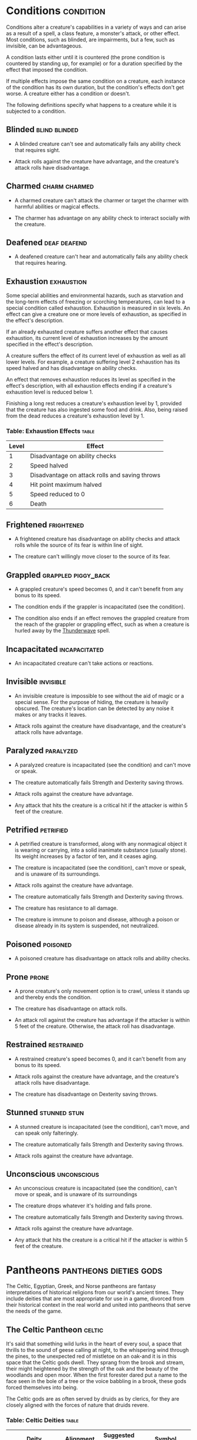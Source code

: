 #+STARTUP: content showstars indent
#+FILETAGS: gamemaster gamemastering dungeonmaster DM dm GM gm

* Conditions                                                      :condition:
Conditions alter a creature's capabilities in a variety of ways and can
arise as a result of a spell, a class feature, a monster's attack, or
other effect. Most conditions, such as blinded, are impairments, but a
few, such as invisible, can be advantageous.

A condition lasts either until it is countered (the prone condition is
countered by standing up, for example) or for a duration specified by
the effect that imposed the condition.

If multiple effects impose the same condition on a creature, each
instance of the condition has its own duration, but the condition's
effects don't get worse. A creature either has a condition or doesn't.

The following definitions specify what happens to a creature while it is
subjected to a condition.

** Blinded                                                   :blind:blinded:
- A blinded creature can't see and automatically fails any ability check
  that requires sight.
  
- Attack rolls against the creature have advantage, and the creature's
  attack rolls have disadvantage.

** Charmed                                                   :charm:charmed:
- A charmed creature can't attack the charmer or target the charmer with
  harmful abilities or magical effects.
  
- The charmer has advantage on any ability check to interact socially
  with the creature.

** Deafened                                                   :deaf:deafend:
- A deafened creature can't hear and automatically fails any ability
  check that requires hearing.

** Exhaustion                                                   :exhaustion:
Some special abilities and environmental hazards, such as starvation and
the long-term effects of freezing or scorching temperatures, can lead to
a special condition called exhaustion. Exhaustion is measured in six
levels. An effect can give a creature one or more levels of exhaustion,
as specified in the effect's description.

If an already exhausted creature suffers another effect that causes
exhaustion, its current level of exhaustion increases by the amount
specified in the effect's description.

A creature suffers the effect of its current level of exhaustion as well
as all lower levels. For example, a creature suffering level 2
exhaustion has its speed halved and has disadvantage on ability checks.

An effect that removes exhaustion reduces its level as specified in the
effect's description, with all exhaustion effects ending if a creature's
exhaustion level is reduced below 1.

Finishing a long rest reduces a creature's exhaustion level by 1,
provided that the creature has also ingested some food and drink. Also,
being raised from the dead reduces a creature's exhaustion level by 1.

*** Table: Exhaustion Effects                                       :table:
| Level | Effect                                         |
|-------+------------------------------------------------|
| 1     | Disadvantage on ability checks                 |
| 2     | Speed halved                                   |
| 3     | Disadvantage on attack rolls and saving throws |
| 4     | Hit point maximum halved                       |
| 5     | Speed reduced to 0                             |
| 6     | Death                                          |

** Frightened                                                   :frightened:
- A frightened creature has disadvantage on ability checks and attack
  rolls while the source of its fear is within line of sight.
  
- The creature can't willingly move closer to the source of its fear.

** Grappled                                            :grappled:piggy_back:
- A grappled creature's speed becomes 0, and it can't benefit from any
  bonus to its speed.
  
- The condition ends if the grappler is incapacitated (see the
  condition).
  
- The condition also ends if an effect removes the grappled creature
  from the reach of the grappler or grappling effect, such as when a
  creature is hurled away by the [[file:10.spells.org::*Thunderwave][Thunderwave]] spell.

** Incapacitated                                             :incapacitated:
- An incapacitated creature can't take actions or reactions.

** Invisible                                                     :invisible:
- An invisible creature is impossible to see without the aid of magic or
  a special sense. For the purpose of hiding, the creature is heavily
  obscured. The creature's location can be detected by any noise it
  makes or any tracks it leaves.

- Attack rolls against the creature have disadvantage, and the
  creature's attack rolls have advantage.

** Paralyzed                                                     :paralyzed:
- A paralyzed creature is incapacitated (see the condition) and can't
  move or speak.
  
- The creature automatically fails Strength and Dexterity saving throws.
  
- Attack rolls against the creature have advantage.
  
- Any attack that hits the creature is a critical hit if the attacker is
  within 5 feet of the creature.

** Petrified                                                     :petrified:
- A petrified creature is transformed, along with any nonmagical object
  it is wearing or carrying, into a solid inanimate substance (usually
  stone). Its weight increases by a factor of ten, and it ceases aging.
  
- The creature is incapacitated (see the condition), can't move or
  speak, and is unaware of its surroundings.
  
- Attack rolls against the creature have advantage.
  
- The creature automatically fails Strength and Dexterity saving throws.
  
- The creature has resistance to all damage.
  
- The creature is immune to poison and disease, although a poison or
  disease already in its system is suspended, not neutralized.

** Poisoned                                                       :poisoned:
- A poisoned creature has disadvantage on attack rolls and ability
  checks.

** Prone                                                             :prone:
- A prone creature's only movement option is to crawl, unless it stands
  up and thereby ends the condition.
  
- The creature has disadvantage on attack rolls.
  
- An attack roll against the creature has advantage if the attacker is
  within 5 feet of the creature. Otherwise, the attack roll has
  disadvantage.

** Restrained                                                   :restrained:
- A restrained creature's speed becomes 0, and it can't benefit from any
  bonus to its speed.
  
- Attack rolls against the creature have advantage, and the creature's
  attack rolls have disadvantage.
  
- The creature has disadvantage on Dexterity saving throws.

** Stunned                                                    :stunned:stun:
- A stunned creature is incapacitated (see the condition), can't move,
  and can speak only falteringly.
  
- The creature automatically fails Strength and Dexterity saving throws.
  
- Attack rolls against the creature have advantage.

** Unconscious                                                 :unconscious:
- An unconscious creature is incapacitated (see the condition), can't
  move or speak, and is unaware of its surroundings
  
- The creature drops whatever it's holding and falls prone.
  
- The creature automatically fails Strength and Dexterity saving throws.
  
- Attack rolls against the creature have advantage.
  
- Any attack that hits the creature is a critical hit if the attacker is
  within 5 feet of the creature.

* Pantheons                                          :pantheons:dieties:gods:
The Celtic, Egyptian, Greek, and Norse pantheons are fantasy
interpretations of historical religions from our world's ancient times.
They include deities that are most appropriate for use in a game,
divorced from their historical context in the real world and united into
pantheons that serve the needs of the game.

** The Celtic Pantheon                                              :celtic:
It's said that something wild lurks in the heart of every soul, a space
that thrills to the sound of geese calling at night, to the whispering
wind through the pines, to the unexpected red of mistletoe on an oak-and
it is in this space that the Celtic gods dwell. They sprang from the
brook and stream, their might heightened by the strength of the oak and
the beauty of the woodlands and open moor. When the first forester dared
put a name to the face seen in the bole of a tree or the voice babbling
in a brook, these gods forced themselves into being.

The Celtic gods are as often served by druids as by clerics, for they
are closely aligned with the forces of nature that druids revere.

*** Table: Celtic Deities                                           :table:
| Deity                                             | Alignment | Suggested Domains | Symbol                             |
|---------------------------------------------------+-----------+-------------------+------------------------------------|
| The Daghdha, god of weather and crops             | CG        | Nature, Trickery  | Bubbling cauldron or shield        |
| Arawn, god of life and death                      | NE        | Life, Death       | Black star on gray background      |
| Belenus, god of sun, light, and warmth            | NG        | Light             | Solar disk and standing stones     |
| Brigantia, goddess of rivers and livestock        | NG        | Life              | Footbridge                         |
| Diancecht, god of medicine and healing            | LG        | Life              | Crossed oak and mistletoe branches |
| Dunatis, god of mountains and peaks               | N         | Nature            | Red sun-capped mountain peak       |
| Goibhniu, god of smiths and healing               | NG        | Knowledge, Life   | Giant mallet over sword            |
| Lugh, god of arts, travel, and commerce           | CN        | Knowledge, Life   | Pair of long hands                 |
| Manannan mac Lir, god of oceans and sea creatures | LN        | Nature, Tempest   | Wave of white water on green       |
| Math Mathonwy, god of magic                       | NE        | Knowledge         | Staff                              |
| Morrigan, goddess of battle                       | CE        | War               | Two crossed spears                 |
| Nuada, god of war and warriors                    | N         | War               | Silver hand on black background    |
| Oghma, god of speech and writing                  | NG        | Knowledge         | Unfurled scroll                    |
| Silvanus, god of nature and forests               | N         | Nature            | Summer oak tree                    |

** The Greek Pantheon                                                :greek:
The gods of Olympus make themselves known with the gentle lap of waves
against the shores and the crash of the thunder among the
cloud-enshrouded peaks. The thick boar-infested woods and the sere,
olive-covered hillsides hold evidence of their passing. Every aspect of
nature echoes with their presence, and they've made a place for
themselves inside the human heart, too.

*** Table: Greek Deities                                            :table:
| Deity                                      | Alignment | Suggested Domains      | Symbol                                |
|--------------------------------------------+-----------+------------------------+---------------------------------------|
| Zeus, god of the sky, ruler of the gods    | N         | Tempest                | Fist full of lightning bolts          |
| Aphrodite, goddess of love and beauty      | CG        | Light                  | Sea shell                             |
| Apollo, god of light, music, and healing   | CG        | Knowledge, Life, Light | Lyre                                  |
| Ares, god of war and strife                | CE        | War                    | Spear                                 |
| Artemis, goddess of hunting and childbirth | NG        | Life, Nature           | Bow and arrow on lunar disk           |
| Athena, goddess of wisdom and civilization | LG        | Knowledge, War         | Owl                                   |
| Demeter, goddess of agriculture            | NG        | Life                   | Mare's head                           |
| Dionysus, god of mirth and wine            | CN        | Life                   | Thyrsus (staff tipped with pine cone) |
| Hades, god of the underworld               | LE        | Death                  | Black ram                             |
| Hecate, goddess of magic and the moon      | CE        | Knowledge, Trickery    | Setting moon                          |
| Hephaestus, god of smithing and craft      | NG        | Knowledge              | Hammer and anvil                      |
| Hera, goddess of marriage and intrigue     | CN        | Trickery               | Fan of peacock feathers               |
| Hercules, god of strength and adventure    | CG        | Tempest, War           | Lion's head                           |
| Hermes, god of travel and commerce         | CG        | Trickery               | Caduceus (winged staff and serpents)  |
| Hestia, goddess of home and family         | NG        | Life                   | Hearth                                |
| Nike, goddess of victory                   | LN        | War                    | Winged woman                          |
| Pan, god of nature                         | CN        | Nature                 | Syrinx (pan pipes)                    |
| Poseidon, god of the sea and earthquakes   | CN        | Tempest                | Trident                               |
| Tyche, goddess of good fortune             | N         | Trickery               | Red pentagram                         |

** The Egyptian Pantheon                                          :egyptian:
These gods are a young dynasty of an ancient divine family, heirs to the
rulership of the cosmos and the maintenance of the divine principle of
Ma'at-the fundamental order of truth, justice, law, and order that puts
gods, mortal pharaohs, and ordinary men and women in their logical and
rightful place in the universe.

The Egyptian pantheon is unusual in having three gods responsible for
death, each with different alignments. Anubis is the lawful neutral god
of the afterlife, who judges the souls of the dead. Set is a chaotic
evil god of murder, perhaps best known for killing his brother Osiris.
And Nephthys is a chaotic good goddess of mourning.

*** Table: Egyptian Deities                                         :table:
| Deity                                          | Alignment | Suggested Domains        | Symbol                               |
|------------------------------------------------+-----------+--------------------------+--------------------------------------|
| Re-Horakhty, god of the sun, ruler of the gods | LG        | Life, Light              | Solar disk encircled by serpent      |
| Anubis, god of judgment and death              | LN        | Death                    | Black jackal                         |
| Apep, god of evil, fire, and serpents          | NE        | Trickery                 | Flaming snake                        |
| Bast, goddess of cats and vengeance            | CG        | War                      | Cat                                  |
| Bes, god of luck and music                     | CN        | Trickery                 | Image of the misshapen deity         |
| Hathor, goddess of love, music, and motherhood | NG        | Life, Light              | Horned cowʼs head with lunar disk    |
| Imhotep, god of crafts and medicine            | NG        | Knowledge                | Step pyramid                         |
| Isis, goddess of fertility and magic           | NG        | Knowledge, Life          | Ankh and star                        |
| Nephthys, goddess of death and grief           | CG        | Death                    | Horns around a lunar disk            |
| Osiris, god of nature and the underworld       | LG        | Life, Nature             | Crook and flail                      |
| Ptah, god of crafts, knowledge, and secrets    | LN        | Knowledge                | Bull                                 |
| Set, god of darkness and desert storms         | CE        | Death, Tempest, Trickery | Coiled cobra                         |
| Sobek, god of water and crocodiles             | LE        | Nature, Tempest          | Crocodile head with horns and plumes |
| Thoth, god of knowledge and wisdom             | N         | Knowledge                | Ibis                                 |

** The Norse Pantheon                                                :norse:
Where the land plummets from the snowy hills into the icy fjords below,
where the longboats draw up on to the beach, where the glaciers flow
forward and retreat with every fall and spring-this is the land of the
Vikings, the home of the Norse pantheon. It's a brutal clime, and one
that calls for brutal living. The warriors of the land have had to adapt
to the harsh conditions in order to survive, but they haven't been too
twisted by the needs of their environment. Given the necessity of
raiding for food and wealth, it's surprising the mortals turned out as
well as they did. Their powers reflect the need these warriors had for
strong leadership and decisive action. Thus, they see their deities in
every bend of a river, hear them in the crash of the thunder and the
booming of the glaciers, and smell them in the smoke of a burning
longhouse.

The Norse pantheon includes two main families, the Aesir (deities of war
and destiny) and the Vanir (gods of fertility and prosperity). Once
enemies, these two families are now closely allied against their common
enemies, the giants (including the gods Surtur and Thrym).

*** Table: Norse Deities                                            :table:
| Deity                                     | Alignment | Suggested Domains | Symbol                            |
|-------------------------------------------+-----------+-------------------+-----------------------------------|
| Odin, god of knowledge and war            | NG        | Knowledge, War    | Watching blue eye                 |
| Aegir, god of the sea and storms          | NE        | Tempest           | Rough ocean waves                 |
| Balder, god of beauty and poetry          | NG        | Life, Light       | Gem-encrusted silver chalice      |
| Forseti, god of justice and law           | N         | Light             | Head of a bearded man             |
| Frey, god of fertility and the sun        | NG        | Life, Light       | Ice-blue greatsword               |
| Freya, goddess of fertility and love      | NG        | Life              | Falcon                            |
| Frigga, goddess of birth and fertility    | N         | Life, Light       | Cat                               |
| Heimdall, god of watchfulness and loyalty | LG        | Light, War        | Curling musical horn              |
| Hel, goddess of the underworld            | NE        | Death             | Woman's face, rotting on one side |
| Hermod, god of luck                       | CN        | Trickery          | Winged scroll                     |
| Loki, god of thieves and trickery         | CE        | Trickery          | Flame                             |
| Njord, god of sea and wind                | NG        | Nature, Tempest   | Gold coin                         |
| Odur, god of light and the sun            | CG        | Light             | Solar disk                        |
| Sif, goddess of war                       | CG        | War               | Upraised sword                    |
| Skadi, god of earth and mountains         | N         | Nature            | Mountain peak                     |
| Surtur, god of fire giants and war        | LE        | War               | Flaming sword                     |
| Thor, god of storms and thunder           | CG        | Tempest, War      | Hammer                            |
| Thrym, god of frost giants and cold       | CE        | War               | White double-bladed axe           |
| Tyr, god of courage and strategy          | LN        | Knowledge, War    | Sword                             |
| Uller, god of hunting and winter          | CN        | Nature            | Longbow                           |

* Planes                                                       :planes:plane:
The cosmos teems with a multitude of worlds as well as myriad alternate
dimensions of reality, called the *planes of existence*. It encompasses
every world where GMs run their adventures, all within the relatively
mundane realm of the Material Plane. Beyond that plane are domains of
raw elemental matter and energy, realms of pure thought and ethos, the
homes of demons and angels, and the dominions of the gods.

Many spells and magic items can draw energy from these planes, summon
the creatures that dwell there, communicate with their denizens, and
allow adventurers to travel there. As your character achieves greater
power and higher levels, you might walk on streets made of solid fire or
test your mettle on a battlefield where the fallen are resurrected with
each dawn.

** The Material Plane                                               :mortal:
The Material Plane is the nexus where the philosophical and elemental
forces that define the other planes collide in the jumbled existence of
mortal life and mundane matter. All fantasy gaming worlds exist within
the Material Plane, making it the starting point for most campaigns and
adventures. The rest of the multiverse is defined in relation to the
Material Plane.

The worlds of the Material Plane are infinitely diverse, for they
reflect the creative imagination of the GMs who set their games there,
as well as the players whose heroes adventure there. They include
magic-wasted desert planets and island-dotted water worlds, worlds where
magic combines with advanced technology and others trapped in an endless
Stone Age, worlds where the gods walk and places they have abandoned.

** Beyond the Material                                     :beyond:material:
Beyond the Material Plane, the various planes of existence are realms of
myth and mystery. They're not simply other worlds, but different
qualities of being, formed and governed by spiritual and elemental
principles abstracted from the ordinary world.

*** Planar Travel                                                  :travel:
When adventurers travel into other planes of existence, they are
undertaking a legendary journey across the thresholds of existence to a
mythic destination where they strive to complete their quest. Such a
journey is the stuff of legend. Braving the realms of the dead, seeking
out the celestial servants of a deity, or bargaining with an efreeti in
its home city will be the subject of song and story for years to come.

Travel to the planes beyond the Material Plane can be accomplished in
two ways: by casting a spell or by using a planar portal.

*/Spells/*. A number of spells allow direct or indirect access to other
planes of existence. [[file:10.spells.org::*Plane Shift][Plane Shift]] and [[file:10.spells.org::*Gate][Gate]] can transport adventurers
directly to any other plane of existence, with different degrees of
precision. [[file:10.spells.org::*Etherealness][Etherealness]] allows adventurers to enter the Ethereal Plane
and travel from there to any of the planes it touches-such as the
Elemental Planes. And the [[file:10.spells.org::*Astral Projection][Astral Projection]] spell lets adventurers
project themselves into the Astral Plane and travel to the Outer Planes.

*/Portals/*. A portal is a general term for a stationary interplanar
connection that links a specific location on one plane to a specific
location on another. Some portals are like doorways, a clear window, or
a fog- shrouded passage, and simply stepping through it effects the
interplanar travel. Others are locations- circles of standing stones,
soaring towers, sailing ships, or even whole towns-that exist in
multiple planes at once or flicker from one plane to another in turn.
Some are vortices, typically joining an Elemental Plane with a very
similar location on the Material Plane, such as the heart of a volcano
(leading to the Plane of Fire) or the depths of the ocean (to the Plane
of Water).

*** Transitive Planes                                          :transitive:
The Ethereal Plane and the Astral Plane are called the Transitive
Planes. They are mostly featureless realms that serve primarily as ways
to travel from one plane to another. Spells such as [[file:10.spells.org::*Etherealness][Etherealness]] and
[[file:10.spells.org::*Astral Projection][Astral Projection]] allow characters to enter these planes and traverse
them to reach the planes beyond.

The *Ethereal Plane* is a misty, fog-bound dimension that is sometimes
described as a great ocean. Its shores, called the Border Ethereal,
overlap the Material Plane and the Inner Planes, so that every location
on those planes has a corresponding location on the Ethereal Plane.
Certain creatures can see into the Border Ethereal, and the [[file:10.spells.org::*See Invisibility][See Invisibility]]
and [[file:10.spells.org::*True Seeing][True Seeing]] spell grant that ability. Some magical effects also extend
from the Material Plane into the Border Ethereal, particularly effects that
use force energy such as [[file:10.spells.org::*Forcecage][Forcecage]] and [[file:10.spells.org::*Wall of Force][Wall of Force]]. The depths of the
plane, the Deep Ethereal, are a region of swirling mists and colorful fogs.

The *Astral Plane* is the realm of thought and dream, where visitors
travel as disembodied souls to reach the planes of the divine and
demonic. It is a great, silvery sea, the same above and below, with
swirling wisps of white and gray streaking among motes of light
resembling distant stars. Erratic whirlpools of color flicker in midair
like spinning coins. Occasional bits of solid matter can be found here,
but most of the Astral Plane is an endless, open domain.

*** Inner Planes                                                    :inner:
The Inner Planes surround and enfold the Material Plane and its echoes,
providing the raw elemental substance from which all the worlds were
made. The four *Elemental Planes* - Air, Earth, Fire, and Water - form a
ring around the Material Plane, suspended within the churning *Elemental
Chaos*.

At their innermost edges, where they are closest to the Material Plane
(in a conceptual if not a literal geographical sense), the four
Elemental Planes resemble a world in the Material Plane. The four
elements mingle together as they do in the Material Plane, forming land,
sea, and sky. Farther from the Material Plane, though, the Elemental
Planes are both alien and hostile. Here, the elements exist in their
purest form-great expanses of solid earth, blazing fire, crystal-clear
water, and unsullied air. These regions are little-known, so when
discussing the Plane of Fire, for example, a speaker usually means just
the border region. At the farthest extents of the Inner Planes, the pure
elements dissolve and bleed together into an unending tumult of clashing
energies and colliding substance, the Elemental Chaos.

*** Outer Planes                                                    :outer:
If the Inner Planes are the raw matter and energy that makes up the
multiverse, the Outer Planes are the direction, thought and purpose for
such construction. Accordingly, many sages refer to the Outer Planes as
divine planes, spiritual planes, or godly planes, for the Outer Planes
are best known as the homes of deities.

When discussing anything to do with deities, the language used must be
highly metaphorical. Their actual homes are not literally "places" at
all, but exemplify the idea that the Outer Planes are realms of thought
and spirit. As with the Elemental Planes, one can imagine the
perceptible part of the Outer Planes as a sort of border region, while
extensive spiritual regions lie beyond ordinary sensory experience.

Even in those perceptible regions, appearances can be deceptive.
Initially, many of the Outer Planes appear hospitable and familiar to
natives of the Material Plane. But the landscape can change at the whims
of the powerful forces that live on the Outer Planes. The desires of the
mighty forces that dwell on these planes can remake them completely,
effectively erasing and rebuilding existence itself to better fulfill
their own needs.

Distance is a virtually meaningless concept on the Outer Planes. The
perceptible regions of the planes often seem quite small, but they can
also stretch on to what seems like infinity. It might be possible to
take a guided tour of the Nine Hells, from the first layer to the ninth,
in a single day-if the powers of the Hells desire it. Or it could take
weeks for travelers to make a grueling trek across a single layer.

The most well-known Outer Planes are a group of sixteen planes that
correspond to the eight alignments (excluding neutrality) and the shades
of distinction between them.

**** Outer Planes
The planes with some element of good in their nature are called the
*Upper Planes*. Celestial creatures such as angels and pegasi dwell in
the Upper Planes. Planes with some element of evil are the *Lower
Planes*. Fiends such as demons and devils dwell in the Lower Planes. A
plane's alignment is its essence, and a character whose alignment
doesn't match the plane's experiences a profound sense of dissonance
there. When a good creature visits Elysium, for example (a neutral good
Upper Plane), it feels in tune with the plane, but an evil creature
feels out of tune and more than a little uncomfortable.

**** Demiplanes
Demiplanes are small extradimensional spaces with their own unique
rules. They are pieces of reality that don't seem to fit anywhere else.
Demiplanes come into being by a variety of means. Some are created by
spells, such as [[file:10.spells.org::*Demiplane][Demiplane]], or generated at the desire of a powerful
deity or other force. They may exist naturally, as a fold of existing
reality that has been pinched off from the rest of the multiverse, or as
a baby universe growing in power. A given demiplane can be entered
through a single point where it touches another plane. Theoretically, a
[[file:10.spells.org::*Plane Shift][Plane Shift]] spell can also carry travelers to a demiplane, but the
proper frequency required for the tuning fork is extremely hard to
acquire. The [[file:10.spells.org::*Gate][Gate]] spell is more reliable, assuming the caster knows of
the demiplane.

* Situational Rules                                  :rule:rules:situational:
** Traps                                                        :trap:traps:
Traps can be found almost anywhere. One wrong step in an ancient tomb
might trigger a series of scything blades, which cleave through armor
and bone. The seemingly innocuous vines that hang over a cave entrance
might grasp and choke anyone who pushes through them. A net hidden among
the trees might drop on travelers who pass underneath. In a fantasy
game, unwary adventurers can fall to their deaths, be burned alive, or
fall under a fusillade of poisoned darts.

A trap can be either mechanical or magical in nature. *Mechanical traps*
include pits, arrow traps, falling blocks, water-filled rooms, whirling
blades, and anything else that depends on a mechanism to operate. *Magic
traps* are either magical device traps or spell traps. Magical device
traps initiate spell effects when activated. Spell traps are spells such
as [[file:10.spells.org::*Glyph of Warding][Glyph of Warding]] and [[file:10.spells.org::*Symbol][Symbol]] that function as traps.

*** Traps in Play                                                    :play:
When adventurers come across a trap, you need to know how the trap is
triggered and what it does, as well as the possibility for the
characters to detect the trap and to disable or avoid it.

**** Triggering a Trap                                        :triggering:
Most traps are triggered when a creature goes somewhere or touches
something that the trap's creator wanted to protect. Common triggers
include stepping on a pressure plate or a false section of floor,
pulling a trip wire, turning a doorknob, and using the wrong key in a
lock. Magic traps are often set to go off when a creature enters an area
or touches an object. Some magic traps (such as the  [[file:10.spells.org::*Glyph of Warding][Glyph of Warding]]
spell) have more complicated trigger conditions, including a password
that prevents the trap from activating.

**** Detecting and Disabling a Trap                       :detect:disable:
Usually, some element of a trap is visible to careful inspection.
Characters might notice an uneven flagstone that conceals a pressure
plate, spot the gleam of light off a trip wire, notice small holes in
the walls from which jets of flame will erupt, or otherwise detect
something that points to a trap's presence.

A trap's description specifies the checks and DCs needed to detect it,
disable it, or both. A character actively looking for a trap can attempt
a Wisdom (Perception) check against the trap's DC. You can also compare
the DC to detect the trap with each character's passive Wisdom
(Perception) score to determine whether anyone in the party notices the
trap in passing. If the adventurers detect a trap before triggering it,
they might be able to disarm it, either permanently or long enough to
move past it. You might call for an Intelligence (Investigation) check
for a character to deduce what needs to be done, followed by a Dexterity
check using thieves' tools to perform the necessary sabotage.

Any character can attempt an Intelligence (Arcana) check to detect or
disarm a magic trap, in addition to any other checks noted in the trap's
description. The DCs are the same regardless of the check used. In
addition, [[file:10.spells.org::*Dispel Magic][Dispel Magic]] has a chance of disabling most magic traps. A
magic trap's description provides the DC for the ability check made when
you use /dispel magic/.

In most cases, a trap's description is clear enough that you can
adjudicate whether a character's actions locate or foil the trap. As
with many situations, you shouldn't allow die rolling to override clever
play and good planning. Use your common sense, drawing on the trap's
description to determine what happens. No trap's design can anticipate
every possible action that the characters might attempt.

You should allow a character to discover a trap without making an
ability check if an action would clearly reveal the trap's presence. For
example, if a character lifts a rug that conceals a pressure plate, the
character has found the trigger and no check is required.

Foiling traps can be a little more complicated. Consider a trapped
treasure chest. If the chest is opened without first pulling on the two
handles set in its sides, a mechanism inside fires a hail of poison
needles toward anyone in front of it. After inspecting the chest and
making a few checks, the characters are still unsure if it's trapped.
Rather than simply open the chest, they prop a shield in front of it and
push the chest open at a distance with an iron rod. In this case, the
trap still triggers, but the hail of needles fires harmlessly into the
shield.

Traps are often designed with mechanisms that allow them to be disarmed
or bypassed. Intelligent monsters that place traps in or around their
lairs need ways to get past those traps without harming themselves. Such
traps might have hidden levers that disable their triggers, or a secret
door might conceal a passage that goes around the trap.

**** Trap Effects                                                 :effect:
The effects of traps can range from inconvenient to deadly, making use
of elements such as arrows, spikes, blades, poison, toxic gas, blasts of
fire, and deep pits. The deadliest traps combine multiple elements to
kill, injure, contain, or drive off any creature unfortunate enough to
trigger them. A trap's description specifies what happens when it is
triggered.

The attack bonus of a trap, the save DC to resist its effects, and the
damage it deals can vary depending on the trap's severity. Use the Trap
Save DCs and Attack Bonuses table and the Damage Severity by Level table
for suggestions based on three levels of trap severity.

A trap intended to be a *setback* is unlikely to kill or seriously harm
characters of the indicated levels, whereas a *dangerous* trap is likely
to seriously injure (and potentially kill) characters of the indicated
levels. A *deadly* trap is likely to kill characters of the indicated
levels.

***** Table: Trap Dangers                                         :table:
| Trap Danger | Save DC | Attack Bonus |
|-------------+---------+--------------|
| Setback     | 10-11   | +3 to +5     |
| Dangerous   | 12-15   | +6 to +8     |
| Deadly      | 16-20   | +9 to +12    |

***** Table: Trap Severity                                        :table:
| Character Level | Setback | Dangerous | Deadly |
|-----------------+---------+-----------+--------|
| 1st-4th         | 1d10    | 2d10      | 4d10   |
| 5th-10th        | 2d10    | 4d10      | 10d10  |
| 11th-16th       | 4d10    | 10d10     | 18d10  |
| 17th-20th       | 10d10   | 18d10     | 24d10  |

**** Complex Traps                                               :complex:
Complex traps work like standard traps, except once activated they
execute a series of actions each round. A complex trap turns the process
of dealing with a trap into something more like a combat encounter.

When a complex trap activates, it rolls initiative. The trap's
description includes an initiative bonus. On its turn, the trap
activates again, often taking an action. It might make successive
attacks against intruders, create an effect that changes over time, or
otherwise produce a dynamic challenge. Otherwise, the complex trap can
be detected and disabled or bypassed in the usual ways.

For example, a trap that causes a room to slowly flood works best as a
complex trap. On the trap's turn, the water level rises. After several
rounds, the room is completely flooded.

*** Sample Traps                                                   :sample:
The magical and mechanical traps presented here vary in deadliness and
are presented in alphabetical order.

**** Collapsing Roof                                          :mechanical:
This trap uses a trip wire to collapse the supports keeping an unstable
section of a ceiling in place.

The trip wire is 3 inches off the ground and stretches between two
support beams. The DC to spot the trip wire is 10. A successful DC 15
Dexterity check using thieves' tools disables the trip wire harmlessly.
A character without thieves' tools can attempt this check with
disadvantage using any edged weapon or edged tool. On a failed check,
the trap triggers.

Anyone who inspects the beams can easily determine that they are merely
wedged in place. As an action, a character can knock over a beam,
causing the trap to trigger.

The ceiling above the trip wire is in bad repair, and anyone who can see
it can tell that it's in danger of collapse.

When the trap is triggered, the unstable ceiling collapses. Any creature
in the area beneath the unstable section must succeed on a DC 15
Dexterity saving throw, taking 22 (4d10) bludgeoning damage on a failed
save, or half as much damage on a successful one. Once the trap is
triggered, the floor of the area is filled with rubble and becomes
difficult terrain.

**** Falling Net                                              :mechanical:
This trap uses a trip wire to release a net suspended from the ceiling.

The trip wire is 3 inches off the ground and stretches between two
columns or trees. The net is hidden by cobwebs or foliage. The DC to
spot the trip wire and net is 10. A successful DC 15 Dexterity check
using thieves' tools breaks the trip wire harmlessly. A character
without thieves' tools can attempt this check with disadvantage using
any edged weapon or edged tool. On a failed check, the trap triggers.

When the trap is triggered, the net is released, covering a 10-foot
square area. Those in the area are trapped under the net and restrained,
and those that fail a DC 10 Strength saving throw are also knocked
prone. A creature can use its action to make a DC 10

Strength check, freeing itself or another creature within its reach on a
success. The net has AC 10 and 20 hit points. Dealing 5 slashing damage
to the net (AC 10) destroys a 5-foot square section of it, freeing any
creature trapped in that section.

**** Fire-Breathing Statue                                 :magic:magical:
This trap is activated when an intruder steps on a hidden pressure
plate, releasing a magical gout of flame from a nearby statue. The
statue can be of anything, including a dragon or a wizard casting a
spell.

The DC is 15 to spot the pressure plate, as well as faint scorch marks
on the floor and walls. A spell or other effect that can sense the
presence of magic, such as [[file:10.spells.org::*Detect Magic][Detect Magic]], reveals an aura of evocation
magic around the statue.

The trap activates when more than 20 pounds of weight is placed on the
pressure plate, causing the statue to release a 30-foot cone of fire.
Each creature in the fire must make a DC 13 Dexterity saving throw,
taking 22 (4d10) fire damage on a failed save, or half as much damage on
a successful one.

Wedging an iron spike or other object under the pressure plate prevents
the trap from activating. A successful [[file:10.spells.org::*Dispel Magic][Dispel Magic]] (DC 13) cast on
the statue destroys the trap.

**** Pits                                                 :mechanical:pit:
Four basic pit traps are presented here.

***** Simple Pit
A simple pit trap is a hole dug in the ground. The hole
is covered by a large cloth anchored on the pit's edge and camouflaged
with dirt and debris.

The DC to spot the pit is 10. Anyone stepping on the cloth falls through
and pulls the cloth down into the pit, taking damage based on the pit's
depth (usually 10 feet, but some pits are deeper).

***** Hidden Pit
This pit has a cover constructed from material identical
to the floor around it.

A successful DC 15 Wisdom (Perception) check discerns an absence of foot
traffic over the section of floor that forms the pit's cover. A
successful DC 15 Intelligence (Investigation) check is necessary to
confirm that the trapped section of floor is actually the cover of a
pit.

When a creature steps on the cover, it swings open like a trapdoor,
causing the intruder to spill into the pit below. The pit is usually 10
or 20 feet deep but can be deeper.

Once the pit trap is detected, an iron spike or similar object can be
wedged between the pit's cover and the surrounding floor in such a way
as to prevent the cover from opening, thereby making it safe to cross.
The cover can also be magically held shut using the [[file:10.spells.org::*Arcane Lock][Arcane Lock]] spell
or similar magic.

***** Locking Pit
This pit trap is identical to a hidden pit trap, with
one key exception: the trap door that covers the pit is spring-loaded.
After a creature falls into the pit, the cover snaps shut to trap its
victim inside.

A successful DC 20 Strength check is necessary to pry the cover open.
The cover can also be smashed open. A character in the pit can also
attempt to disable the spring mechanism from the inside with a DC 15
Dexterity check using thieves' tools, provided that the mechanism can be
reached and the character can see. In some cases, a mechanism (usually
hidden behind a secret door nearby) opens the pit.

***** Spiked Pit
This pit trap is a simple, hidden, or locking pit trap
with sharpened wooden or iron spikes at the bottom. A creature falling
into the pit takes 11 (2d10) piercing damage from the spikes, in
addition to any falling damage. Even nastier versions have poison
smeared on the spikes. In that case, anyone taking piercing damage from
the spikes must also make a DC 13 Constitution saving throw, taking an
22 (4d10) poison damage on a failed save, or half as much damage on a
successful one.

**** Poison Darts                                             :mechanical:
When a creature steps on a hidden pressure plate, poison-tipped darts
shoot from spring-loaded or pressurized tubes cleverly embedded in the
surrounding walls. An area might include multiple pressure plates, each
one rigged to its own set of darts.

The tiny holes in the walls are obscured by dust and cobwebs, or
cleverly hidden amid bas-reliefs, murals, or frescoes that adorn the
walls. The DC to spot them is 15. With a successful DC 15 Intelligence
(Investigation) check, a character can deduce the presence of the
pressure plate from variations in the mortar and stone used to create
it, compared to the surrounding floor. Wedging an iron spike or other
object under the pressure plate prevents the trap from activating.
Stuffing the holes with cloth or wax prevents the darts contained within
from launching.

The trap activates when more than 20 pounds of weight is placed on the
pressure plate, releasing four darts. Each dart makes a ranged attack
with a +8

bonus against a random target within 10 feet of the pressure plate
(vision is irrelevant to this attack roll). (If there are no targets in
the area, the darts don't hit anything.) A target that is hit takes 2
(1d4) piercing damage and must succeed on a DC 15 Constitution saving
throw, taking 11 (2d10) poison damage on a failed save, or half as much
damage on a successful one.

**** Poison Needle                                            :mechanical:
A poisoned needle is hidden within a treasure chest's lock, or in
something else that a creature might open. Opening the chest without the
proper key causes the needle to spring out, delivering a dose of poison.

When the trap is triggered, the needle extends 3 inches straight out
from the lock. A creature within range takes 1 piercing damage and 11
(2d10) poison damage, and must succeed on a DC 15 Constitution saving
throw or be poisoned for 1 hour.

A successful DC 20 Intelligence (Investigation) check allows a character
to deduce the trap's presence from alterations made to the lock to
accommodate the needle. A successful DC 15 Dexterity check using
thieves' tools disarms the trap, removing the needle from the lock.
Unsuccessfully attempting to pick the lock triggers the trap.

**** Rolling Sphere                                           :mechanical:
When 20 or more pounds of pressure are placed on this trap's pressure
plate, a hidden trapdoor in the ceiling opens, releasing a 10-foot
diameter rolling sphere of solid stone.

With a successful DC 15 Wisdom (Perception) check, a character can spot
the trapdoor and pressure plate. A search of the floor accompanied by a
successful DC 15 Intelligence (Investigation) check reveals variations
in the mortar and stone that betray the pressure plate's presence. The
same check made while inspecting the ceiling notes variations in the
stonework that reveal the trapdoor. Wedging an iron spike or other
object under the pressure plate prevents the trap from activating.

Activation of the sphere requires all creatures present to roll
initiative. The sphere rolls initiative with a +8 bonus. On its turn, it
moves 60 feet in a straight line. The sphere can move through creatures'
spaces, and creatures can move through its space, treating it as
difficult terrain. Whenever the sphere enters a creature's space or a
creature enters its space while it's rolling, that creature must succeed
on a DC 15 Dexterity saving throw or take 55 (10d10) bludgeoning damage
and be knocked prone.

The sphere stops when it hits a wall or similar barrier. It can't go
around corners, but smart dungeon builders incorporate gentle, curving
turns into nearby passages that allow the sphere to keep moving.

As an action, a creature within 5 feet of the sphere can attempt to slow
it down with a DC 20 Strength check. On a successful check, the sphere's
speed is reduced by 15 feet. If the sphere's speed drops to 0, it stops
moving and is no longer a threat.

**** Sphere of Annihilation                                :magic:magical:
Magical, impenetrable darkness fills the gaping mouth of a stone face
carved into a wall. The mouth is 2 feet in diameter and roughly
circular. No sound issues from it, no light can illuminate the inside of
it, and any matter that enters it is instantly obliterated.

A successful DC 20 Intelligence (Arcana) check reveals that the mouth
contains a /sphere of annihilation/ that can't be controlled or moved.
It is otherwise identical to a normal /sphere of annihilation/.

Some versions of the trap include an enchantment placed on the stone
face, such that specified creatures feel an overwhelming urge to
approach it and crawl inside its mouth. This effect is otherwise like
the sympathy aspect of the [[file:10.spells.org::*Antipathy/Sympathy][Antipathy/Sympathy]] spell. A successful
[[file:10.spells.org::*Dispel Magic][Dispel Magic]] (DC 18) removes this enchantment.

** Diseases                                                        :disease:
A plague ravages the kingdom, setting the adventurers on a quest to find
a cure. An adventurer emerges from an ancient tomb, unopened for
centuries, and soon finds herself suffering from a wasting illness. A
warlock offends some dark power and contracts a strange affliction that
spreads whenever he casts spells.

A simple outbreak might amount to little more than a small drain on
party resources, curable by a casting of /lesser restoration/. A more
complicated outbreak can form the basis of one or more adventures as
characters search for a cure, stop the spread of the disease, and deal
with the consequences.

A disease that does more than infect a few party members is primarily a
plot device. The rules help describe the effects of the disease and how
it can be cured, but the specifics of how a disease works aren't bound
by a common set of rules. Diseases can affect any creature, and a given
illness might or might not pass from one race or kind of creature to
another. A plague might affect only constructs or undead, or sweep
through a halfling neighborhood but leave other races untouched. What
matters is the story you want to tell.

*** Sample Diseases                                                :sample:
The diseases here illustrate the variety of ways disease can work in the
game. Feel free to alter the saving throw DCs, incubation times,
symptoms, and other characteristics of these diseases to suit your
campaign.

**** Cackle Fever                                                  :fever:
This disease targets humanoids, although gnomes are strangely immune.
While in the grips of this disease, victims frequently succumb to fits
of mad laughter, giving the disease its common name and its morbid
nickname: "the shrieks."

Symptoms manifest 1d4 hours after infection and include fever and
disorientation. The infected creature gains one level of exhaustion that
can't be removed until the disease is cured.

Any event that causes the infected creature great stress-including
entering combat, taking damage, experiencing fear, or having a
nightmare-forces the creature to make a DC 13 Constitution saving throw.
On a failed save, the creature takes 5 (1d10) psychic damage and becomes
incapacitated with mad laughter for 1 minute. The creature can repeat
the saving throw at the end of each of its turns, ending the mad
laughter and the incapacitated condition on a success.

Any humanoid creature that starts its turn within 10 feet of an infected
creature in the throes of mad laughter must succeed on a DC 10
Constitution saving throw or also become infected with the disease. Once
a creature succeeds on this save, it is immune to the mad laughter of
that particular infected creature for 24 hours.

At the end of each long rest, an infected creature can make a DC 13
Constitution saving throw. On a successful save, the DC for this save
and for the save to avoid an attack of mad laughter drops by 1d6. When
the saving throw DC drops to 0, the creature recovers from the disease.
A creature that fails three of these saving throws gains a randomly
determined form of indefinite madness, as described later in this
chapter.

**** Sewer Plague                                                 :plague:
Sewer plague is a generic term for a broad category of illnesses that
incubate in sewers, refuse heaps, and stagnant swamps, and which are
sometimes transmitted by creatures that dwell in those areas, such as
rats and otyughs.

When a humanoid creature is bitten by a creature that carries the
disease, or when it comes into contact with filth or offal contaminated
by the disease, the creature must succeed on a DC 11 Constitution saving
throw or become infected.

It takes 1d4 days for sewer plague's symptoms to manifest in an infected
creature. Symptoms include fatigue and cramps. The infected creature
suffers one level of exhaustion, and it regains only half the normal
number of hit points from spending Hit Dice and no hit points from
finishing a long rest.

At the end of each long rest, an infected creature must make a DC 11
Constitution saving throw. On a failed save, the character gains one
level of exhaustion. On a successful save, the character's exhaustion
level decreases by one level. If a successful saving throw reduces the
infected creature's level of exhaustion below 1, the creature recovers
from the disease.

**** Sight Rot                                                       :rot:
This painful infection causes bleeding from the eyes and eventually
blinds the victim.

A beast or humanoid that drinks water tainted by sight rot must succeed
on a DC 15 Constitution saving throw or become infected. One day after
infection, the creature's vision starts to become blurry. The creature
takes a -1 penalty to attack rolls and ability checks that rely on
sight. At the end of each long rest after the symptoms appear, the
penalty worsens by 1. When it reaches -5, the victim is blinded until
its sight is restored by magic such as [[file:10.spells.org::*Lesser Restoration][Lesser Restoration]] or [[file:10.spells.org::*Heal][Heal]].

Sight rot can be cured using a rare flower called Eyebright, which grows
in some swamps. Given an hour, a character who has proficiency with an
herbalism kit can turn the flower into one dose of ointment. Applied to
the eyes before a long rest, one dose of it prevents the disease from
worsening after that rest. After three doses, the ointment cures the
disease entirely.

** Madness                                                         :madness:
In a typical campaign, characters aren't driven mad by the horrors they
face and the carnage they inflict day after day, but sometimes the
stress of being an adventurer can be too much to bear. If your campaign
has a strong horror theme, you might want to use madness as a way to
reinforce that theme, emphasizing the extraordinarily horrific nature of
the threats the adventurers face.

*** Going Mad
Various magical effects can inflict madness on an otherwise stable mind.
Certain spells, such as [[file:10.spells.org::*Contact Other Plane][Contact Other Plane]] and [[file:10.spells.org::*Symbol][Symbol]], can cause
insanity, and you can use the madness rules here instead of the spell
effects of those spells. Diseases, poisons, and planar effects such as
psychic wind or the howling winds of Pandemonium can all inflict
madness. Some artifacts can also break the psyche of a character who
uses or becomes attuned to them.

Resisting a madness-inducing effect usually requires a Wisdom or
Charisma saving throw.

*** Madness Effects                                                :effect:
Madness can be short-term, long-term, or indefinite. Most relatively
mundane effects impose short-term madness, which lasts for just a few
minutes. More horrific effects or cumulative effects can result in
long-term or indefinite madness.

A character afflicted with *short-term madness* is subjected to an
effect from the Short-Term Madness table for 1d10 minutes.

A character afflicted with *long-term madness* is subjected to an effect
from the Long-Term Madness table for 1d10 × 10 hours.

A character afflicted with *indefinite madness* gains a new character
flaw from the Indefinite Madness table that lasts until cured.

**** Tables                                                        :table:
***** Table: Madness Short-Term Effects
| d100   | Effect (lasts 1d10 minutes)                                                                                                  |
|--------+------------------------------------------------------------------------------------------------------------------------------|
| 01-20  | The character retreats into his or her mind and becomes paralyzed. The effect ends if the character takes any damage.        |
| 21-30  | The character becomes incapacitated and spends the duration screaming, laughing, or weeping.                                 |
| 31-40  | The character becomes frightened and must use his or her action and movement each round to flee from the source of the fear. |
| 41-50  | The character begins babbling and is incapable of normal speech or spellcasting.                                             |
| 51-60  | The character must use his or her action each round to attack the nearest creature.                                          |
| 61-70  | The character experiences vivid hallucinations and has disadvantage on ability checks.                                       |
| 71-75  | The character does whatever anyone tells him or her to do that isn't obviously self- destructive.                            |
| 76-80  | The character experiences an overpowering urge to eat something strange such as dirt, slime, or offal.                       |
| 81-90  | The character is stunned.                                                                                                    |
| 91-100 | The character falls unconscious.                                                                                             |

***** Table: Madness Long-Term Effects
| d100   | Effect (lasts 1d10 × 10 hours)                                                                                                                                                                                                       |
|--------+--------------------------------------------------------------------------------------------------------------------------------------------------------------------------------------------------------------------------------------|
| 01-10  | The character feels compelled to repeat a specific activity over and over, such as washing hands, touching things, praying, or counting coins.                                                                                       |
| 11-20  | The character experiences vivid hallucinations and has disadvantage on ability checks.                                                                                                                                               |
| 21-30  | The character suffers extreme paranoia. The character has disadvantage on Wisdom and Charisma checks.                                                                                                                                |
| 31-40  | The character regards something (usually the source of madness) with intense revulsion, as if affected by the antipathy effect of the antipathy/sympathy spell.                                                                      |
| 41-45  | The character experiences a powerful delusion. Choose a potion. The character imagines that he or she is under its effects.                                                                                                          |
| 46-55  | The character becomes attached to a "lucky charm," such as a person or an object, and has disadvantage on attack rolls, ability checks, and saving throws while more than 30 feet from it.                                           |
| 56-65  | The character is blinded (25%) or deafened (75%).                                                                                                                                                                                    |
| 66-75  | The character experiences uncontrollable tremors or tics, which impose disadvantage on attack rolls, ability checks, and saving throws that involve Strength or Dexterity.                                                           |
| 76-85  | The character suffers from partial amnesia. The character knows who he or she is and retains racial traits and class features, but doesn't recognize other people or remember anything that happened before the madness took effect. |
| 86-90  | Whenever the character takes damage, he or she must succeed on a DC 15 Wisdom saving throw or be affected as though he or she failed a saving throw against the confusion spell. The confusion effect lasts for 1 minute.            |
| 91-95  | The character loses the ability to speak.                                                                                                                                                                                            |
| 96-100 | The character falls unconscious. No amount of jostling or damage can wake the character.                                                                                                                                             |

***** Table: Madness Indefinite Flaws
| d100   | Flaw (lasts until cured)                                                                                                                 |
|--------+------------------------------------------------------------------------------------------------------------------------------------------|
| 01-15  | "Being drunk keeps me sane."                                                                                                             |
| 16-25  | "I keep whatever I find."                                                                                                                |
| 26-30  | "I try to become more like someone else I know-adopting his or her style of dress, mannerisms, and name."                                |
| 31-35  | "I must bend the truth, exaggerate, or outright lie to be interesting to other people."                                                  |
| 36-45  | "Achieving my goal is the only thing of interest to me, and I'll ignore everything else to pursue it."                                   |
| 46-50  | "I find it hard to care about anything that goes on around me."                                                                          |
| 51-55  | "I don't like the way people judge me all the time."                                                                                     |
| 56-70  | "I am the smartest, wisest, strongest, fastest, and most beautiful person I know."                                                       |
| 71-80  | "I am convinced that powerful enemies are hunting me, and their agents are everywhere I go. I am sure they're watching me all the time." |
| 81-85  | "There's only one person I can trust. And only I can see this special friend."                                                           |
| 86-95  | "I can't take anything seriously. The more serious the situation, the funnier I find it."                                                |
| 96-100 | "I've discovered that I really like killing people."                                                                                     |

*** Curing Madness                                            :cure:curing:
A [[file:10.spells.org::*Calm Emotions][Calm Emotions]] spell can suppress the effects of madness, while a
[[file:10.spells.org::*Lesser Restoration][Lesser Restoration]] spell can rid a character of a short-term or
long-term madness. Depending on the source of the madness, [[file:10.spells.org::*Remove Curse][Remove Curse]]
or [[file:10.spells.org::*Dispel Evil and Good][Dispel Evil and Good]] might also prove effective. A [[file:10.spells.org::*Greater Restoration][Greater Restoration]]
spell or more powerful magic is required to rid a character of
indefinite madness.

** Objects                                                  :object:objects:
When characters need to saw through ropes, shatter a window, or smash a
vampire's coffin, the only hard and fast rule is this: given enough time
and the right tools, characters can destroy any destructible object. Use
common sense when determining a character's success at damaging an
object. Can a fighter cut through a section of a stone wall with a
sword? No, the sword is likely to break before the wall does.

For the purpose of these rules, an object is a discrete, inanimate item
like a window, door, sword, book, table, chair, or stone, not a building
or a vehicle that is composed of many other objects.

*** Statistics for Objects                                          :stats:
When time is a factor, you can assign an Armor Class and hit points to a
destructible object. You can also give it immunities, resistances, and
vulnerabilities to specific types of damage.

**** Armor Class                                       :ac:AC:armor_class:
An object's Armor Class is a measure of how difficult
it is to deal damage to the object when striking it (because the object
has no chance of dodging out of the way). The Object Armor Class table
provides suggested AC values for various substances.

***** Table: Object's Armor Class                                 :table:
| Substance           | AC |
|---------------------+----|
| Cloth, paper, rope  | 11 |
| Crystal, glass, ice | 13 |
| Wood, bone          | 15 |
| Stone               | 17 |
| Iron, steel         | 19 |
| Mithral             | 21 |
| Adamantine          | 23 |

**** Hit Points                                         :hp:HP:hit_points:
An object's hit points measure how much damage it can
take before losing its structural integrity. Resilient objects have more
hit points than fragile ones. Large objects also tend to have more hit
points than small ones, unless breaking a small part of the object is
just as effective as breaking the whole thing. The Object Hit Points
table provides suggested hit points for fragile and resilient objects
that are Large or smaller.

***** Table: Object's Hit Points                                  :table:
| Size                                | Fragile  | Resilient |
|-------------------------------------+----------+-----------|
| Tiny (bottle, lock)                 | 2 (1d4)  | 5 (2d4)   |
| Small (chest, lute)                 | 3 (1d6)  | 10 (3d6)  |
| Medium (barrel, chandelier)         | 4 (1d8)  | 18 (4d8)  |
| Large (cart, 10-ft-by-10-ft window) | 5 (1d10) | 27 (5d10) |

**** Huge and Gargantuan Objects                                    :size:
Normal weapons are of little use
against many Huge and Gargantuan objects, such as a colossal statue,
towering column of stone, or massive boulder. That said, one torch can
burn a Huge tapestry, and an [[file:10.spells.org::*Earthquake][Earthquake]] spell can reduce a colossus to
rubble. You can track a Huge or Gargantuan object's hit points if you
like, or you can simply decide how long the object can withstand
whatever weapon or force is acting against it. If you track hit points
for the object, divide it into Large or smaller sections, and track each
section's hit points separately. Destroying one of those sections could
ruin the entire object. For example, a Gargantuan statue of a human
might topple over when one of its Large legs is reduced to 0 hit points.

**** Objects and Damage Types                                     :damage:
Objects are immune to poison and psychic
damage. You might decide that some damage types are more effective
against a particular object or substance than others. For example,
bludgeoning damage works well for smashing things but not for cutting
through rope or leather. Paper or cloth objects might be vulnerable to
fire and lightning damage. A pick can chip away stone but can't
effectively cut down a tree. As always, use your best judgment.

**** Damage Threshold                                             :damage:
Big objects such as castle walls often have extra
resilience represented by a damage threshold. An object with a damage
threshold has immunity to all damage unless it takes an amount of damage
from a single attack or effect equal to or greater than its damage
threshold, in which case it takes damage as normal. Any damage that
fails to meet or exceed the object's damage threshold is considered
superficial and doesn't reduce the object's hit points.

** Poisons                                                          :poison:
Given their insidious and deadly nature, poisons are illegal in most
societies but are a favorite tool among assassins, drow, and other evil
creatures.

*** Poisons come in the following four types                         :type:
**** Contact                                                     :contact:
Contact poison can be smeared on an object and remains
potent until it is touched or washed off. A creature that touches
contact poison with exposed skin suffers its effects.

**** Ingested                                                   :ingested:
A creature must swallow an entire dose of ingested poison
to suffer its effects. The dose can be delivered in food or a liquid.
You may decide that a partial dose has a reduced effect, such as
allowing advantage on the saving throw or dealing only half damage on a
failed save.

**** Inhaled                                                     :inhaled:
These poisons are powders or gases that take effect when
inhaled. Blowing the powder or releasing the gas subjects creatures in a
5-foot cube to its effect. The resulting cloud dissipates immediately
afterward. Holding one's breath is ineffective against inhaled poisons,
as they affect nasal membranes, tear ducts, and other parts of the body.

**** Injury                                                       :injury:
Injury poison can be applied to weapons, ammunition, trap
components, and other objects that deal piercing or slashing damage and
remains potent until delivered through a wound or washed off. A creature
that takes piercing or slashing damage from an object coated with the
poison is exposed to its effects.

*** Table: List of Poisons                                          :table:
| Item               | Type     | Price/Dose |
|--------------------+----------+------------|
| Assassin's blood   | Ingested | 150 gp     |
| Burnt othur fumes  | Inhaled  | 500 gp     |
| Crawler mucus      | Contact  | 200 gp     |
| Drow poison        | Injury   | 200 gp     |
| Essence of ether   | Inhaled  | 300 gp     |
| Malice             | Inhaled  | 250 gp     |
| Midnight tears     | Ingested | 1,500 gp   |
| Oil of taggit      | Contact  | 400 gp     |
| Pale tincture      | Ingested | 250 gp     |
| Purple worm poison | Injury   | 2,000 gp   |
| Serpent venom      | Injury   | 200 gp     |
| Torpor             | Ingested | 600 gp     |
| Truth serum        | Ingested | 150 gp     |
| Wyvern poison      | Injury   | 1,200 gp   |

*** Sample Poisons                                                 :sample:
Each type of poison has its own debilitating effects.

**** Assassin's Blood (Ingested)                                :ingested:
A creature subjected to this poison
must make a DC 10 Constitution saving throw. On a failed save, it takes
6 (1d12) poison damage and is poisoned for 24 hours. On a successful
save, the creature takes half damage and isn't poisoned.

**** Burnt Othur Fumes (Inhaled)                                 :inhaled:
A creature subjected to this poison
must succeed on a DC 13 Constitution saving throw or take 10 (3d6)
poison damage, and must repeat the saving throw at the start of each of
its turns. On each successive failed save, the character takes 3 (1d6)
poison damage. After three successful saves, the poison ends.

**** Crawler Mucus (Contact)                                     :contact:
This poison must be harvested from a dead
or incapacitated crawler. A creature subjected to this poison must
succeed on a DC 13 Constitution saving throw or be poisoned for 1
minute. The poisoned creature is paralyzed. The creature can repeat the
saving throw at the end of each of its turns, ending the effect on
itself on a success.

**** Drow Poison (Injury)                                         :injury:
This poison is typically made only by the
drow, and only in a place far removed from sunlight. A creature
subjected to this poison must succeed on a DC 13 Constitution saving
throw or be poisoned for 1 hour. If the saving throw fails by 5 or more,
the creature is also unconscious while poisoned in this way. The
creature wakes up if it takes damage or if another creature takes an
action to shake it awake.

**** Essence of Ether (Inhaled)                                  :inhaled:
A creature subjected to this poison must
succeed on a DC 15 Constitution saving throw or become poisoned for 8
hours. The poisoned creature is unconscious. The creature wakes up if it
takes damage or if another creature takes an action to shake it awake.

**** Malice (Inhaled)                                            :inhaled:
A creature subjected to this poison must succeed
on a DC 15 Constitution saving throw or become poisoned for 1 hour. The
poisoned creature is blinded.

**** Midnight Tears (Ingested)                                  :ingested:
A creature that ingests this poison
suffers no effect until the stroke of midnight. If the poison has not
been neutralized before then, the creature must succeed on a DC 17
Constitution saving throw, taking 31 (9d6) poison damage on a failed
save, or half as much damage on a successful one.

**** Oil of Taggit (Contact)                                     :contact:
A creature subjected to this poison must
succeed on a DC 13 Constitution saving throw or become poisoned for 24
hours. The poisoned creature is unconscious. The creature wakes up if it
takes damage.

**** Pale Tincture (Ingested)                                   :ingested:
A creature subjected to this poison must
succeed on a DC 16 Constitution saving throw or take 3 (1d6) poison
damage and become poisoned. The poisoned creature must repeat the saving
throw every 24 hours, taking 3 (1d6) poison damage on a failed save.
Until this poison ends, the damage the poison deals can't be healed by
any means. After seven successful saving throws, the effect ends and the
creature can heal normally.

**** Purple Worm Poison (Injury)                                  :injury:
This poison must be harvested from a
dead or incapacitated purple worm. A creature subjected to this poison
must make a DC 19 Constitution saving throw, taking 42 (12d6) poison
damage on a failed save, or half as much damage on a successful one.

**** Serpent Venom (Injury)                                       :injury:
This poison must be harvested from a dead or
incapacitated giant poisonous snake. A creature subjected to this poison
must succeed on a DC 11 Constitution saving throw, taking 10 (3d6)
poison damage on a failed save, or half as much damage on a successful
one.

**** Torpor (Ingested)                                          :ingested:
A creature subjected to this poison must succeed
on a DC 15 Constitution saving throw or become poisoned for 4d6 hours.
The poisoned creature is incapacitated.

**** Truth Serum (Ingested)                                     :ingested:
A creature subjected to this poison must
succeed on a DC 11 Constitution saving throw or become poisoned for 1
hour. The poisoned creature can't knowingly speak a lie, as if under the
effect of a [[file:10.spells.org::*Zone of Truth][Zone of Truth]] spell.

**** Wyvern Poison (Injury)                                       :injury:
This poison must be harvested from a dead or
incapacitated wyvern. A creature subjected to this poison must make a DC
15 Constitution saving throw, taking 24 (7d6) poison damage on a failed
save, or half as much damage on a successful one.
